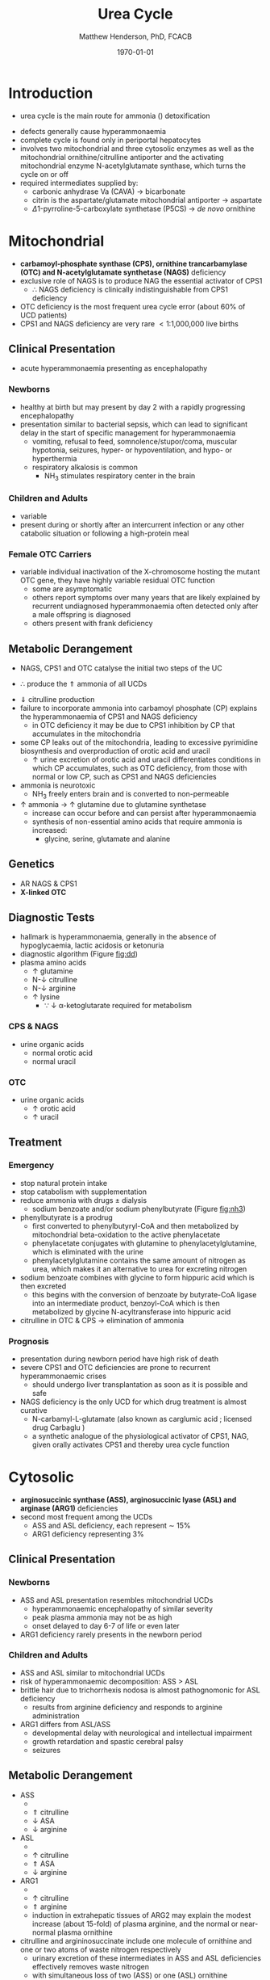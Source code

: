 #+TITLE: Urea Cycle
#+AUTHOR: Matthew Henderson, PhD, FCACB
#+DATE: \today

* Introduction
- urea cycle is the main route for ammonia (\ce{NH3}) detoxification

#+BEGIN_EXPORT LaTeX
\begin{center}
\chemnameinit{}
\chemname{\chemfig{H_2N-[::30,,2,](=[::60]O)-PO_4^{-}}}{\small carbamoyl-P}
\chemnameinit{}
\chemname{\chemfig{H_2N-[::30,,2,]-[::-60]-[::60]-[::-60](<[::-60]NH_2)-[::60](=[::60]O)-[::-60]OH}}{\small ornithine}
\end{center}
#+END_EXPORT

#+BEGIN_EXPORT LaTeX
\begin{center}
\chemnameinit{}
\chemname{\chemfig{H_2N-[::30,,2,](=[::60]O)-[::-60]\chembelow{N}{H}-[::60]-[::-60]-[::60]-[::-60](<[::-60]NH_2)-[::60](=[::60]O)-[::-60]OH}}{\small citrulline}
\end{center}
#+END_EXPORT

#+BEGIN_EXPORT LaTeX
\begin{center}
\chemnameinit{}
\chemname{\chemfig{H_2N-[::30,,2,](=[::60]NH)-[::-60]\chembelow{N}{H}-[::60]-[::-60]-[::60]-[::-60](<[::-60]NH_2)-[::60](=[::60]O)-[::-60]OH}}{\small arginine}
\chemnameinit{}
\chemname{\chemfig{H_2N-[1](=[2]O)-[7]NH_2}}{\small urea}
\begin{center}
#+END_EXPORT

- defects generally cause hyperammonaemia
- complete cycle is found only in periportal hepatocytes
- involves two mitochondrial and three cytosolic enzymes as well as
  the mitochondrial ornithine/citrulline antiporter and the activating
  mitochondrial enzyme N-acetylglutamate synthase, which turns the
  cycle on or off
- required intermediates supplied by:
  - carbonic anhydrase Va (CAVA) \to bicarbonate
  - citrin is the aspartate/glutamate mitochondrial antiporter  \to aspartate
  - \Delta1-pyrroline-5-carboxylate synthetase (P5CS) \to /de novo/ ornithine

#+CAPTION[]:Urea Cycle
#+NAME: fig:ureacycle
#+ATTR_LaTeX: :width 1\textwidth
[[file:./figures/urea_cycle.png]]


#+CAPTION[]:Urea Cycle
#+NAME: fig:ureacycle
#+ATTR_LaTeX: :width 1\textwidth
[[file:./figures/Slide01.png]]


#+CAPTION[]:Diagnostic algorithm that can be applied to any hyperammonaemic patient
#+NAME: fig:dd
#+ATTR_LaTeX: :width 0.9\textwidth
[[file:./figures/ammonia_dd.png]]

* Mitochondrial 
- *carbamoyl-phosphate synthase (CPS), ornithine trancarbamylase (OTC) and N-acetylglutamate synthetase (NAGS)* deficiency
- exclusive role of NAGS is to produce NAG the essential activator of CPS1
  - \therefore NAGS deficiency is clinically indistinguishable from
    CPS1 deficiency
- OTC deficiency is the most frequent urea cycle error (about 60% of UCD patients)
- CPS1 and NAGS deficiency are very rare \lt 1:1,000,000 live births

** Clinical Presentation
- acute hyperammonaemia presenting as encephalopathy
*** Newborns
- healthy at birth but may present by day 2 with a rapidly
  progressing encephalopathy
- presentation similar to bacterial sepsis, which can lead to
  significant delay in the start of specific management for
  hyperammonaemia
  - vomiting, refusal to feed, somnolence/stupor/coma, muscular
    hypotonia, seizures, hyper- or hypoventilation, and hypo- or
    hyperthermia
  - respiratory alkalosis is common
    - NH_3 stimulates respiratory center in the brain

*** Children and Adults
- variable
- present during or shortly after an intercurrent infection or any
  other catabolic situation or following a high-protein meal

*** Female OTC Carriers
- variable individual inactivation of the X-chromosome hosting the
  mutant OTC gene, they have highly variable residual OTC function
  - some are asymptomatic
  - others report symptoms over many years that are likely explained
    by recurrent undiagnosed hyperammonaemia often detected only after
    a male offspring is diagnosed
  - others present with frank deficiency

** Metabolic Derangement
- NAGS, CPS1 and OTC catalyse the initial two steps of the UC
\ce{NH3 + HCO3- + 2ATP ->[CPS] CP + Orn ->[OTC] Cit}
  - \therefore produce the \Uparrow ammonia of all UCDs
- \Downarrow citrulline production
- failure to incorporate ammonia into carbamoyl phosphate (CP)
  explains the hyperammonaemia of CPS1 and NAGS deficiency
  - in OTC deficiency it may be due to CPS1 inhibition by CP
    that accumulates in the mitochondria
- some CP leaks out of the mitochondria, leading to excessive
  pyrimidine biosynthesis and overproduction of orotic acid and
  uracil
  - \uparrow urine excretion of orotic acid and uracil differentiates
    conditions in which CP accumulates, such as OTC deficiency, from
    those with normal or low CP, such as CPS1 and NAGS deficiencies
- ammonia is neurotoxic
  - NH_3 freely enters brain and is converted to non-permeable
    \ce{NH4+}
- \uparrow ammonia \to \uparrow glutamine due to glutamine synthetase
  - increase can occur before and can persist after hyperammonaemia
  - synthesis of non-essential amino acids that require ammonia is increased:
    - glycine, serine, glutamate and alanine

** Genetics
- AR NAGS & CPS1
- *X-linked OTC*

** Diagnostic Tests
- hallmark is hyperammonaemia, generally in the absence of
  hypoglycaemia, lactic acidosis or ketonuria
- diagnostic algorithm (Figure [[fig:dd]])
- plasma amino acids
  - \uparrow glutamine
  - N-\downarrow citrulline
  - N-\downarrow arginine
  - \uparrow lysine
    - \because \downarrow \alpha-ketoglutarate required for metabolism
*** CPS & NAGS
- urine organic acids
  - normal orotic acid
  - normal uracil
*** OTC
- urine organic acids
  - \uparrow orotic acid
  - \uparrow uracil


** Treatment
*** Emergency
- stop natural protein intake
- stop catabolism with supplementation
- reduce ammonia with drugs \pm dialysis
  - sodium benzoate and/or sodium phenylbutyrate (Figure [[fig:nh3]])

- phenylbutyrate is a prodrug
  - first converted to phenylbutyryl-CoA and then metabolized by mitochondrial
    beta-oxidation to the active phenylacetate
  - phenylacetate conjugates with glutamine to phenylacetylglutamine,
    which is eliminated with the urine
  - phenylacetylglutamine contains the same amount of nitrogen as
    urea, which makes it an alternative to urea for excreting nitrogen

- sodium benzoate combines with glycine to form hippuric acid which is
  then excreted
  - this begins with the conversion of benzoate by butyrate-CoA ligase
    into an intermediate product, benzoyl-CoA which is then
    metabolized by glycine N-acyltransferase into hippuric acid
- citrulline in OTC & CPS \to elimination of ammonia

#+CAPTION[]:Nitrogen elimination by phenylbutyrate and benzoate
#+NAME: fig:nh3
#+ATTR_LaTeX: :width 0.9\textwidth
[[file:./figures/nitrogen_elimination.jpg]]

*** Prognosis
- presentation during newborn period have high risk of death
- severe CPS1 and OTC deficiencies are prone to recurrent
  hyperammonaemic crises
  - should undergo liver transplantation as soon as it is possible and
    safe
- NAGS deficiency is the only UCD for which drug treatment is almost
  curative
  - N-carbamyl-L-glutamate (also known as carglumic acid ; licensed
    drug Carbaglu )
  - a synthetic analogue of the physiological activator of CPS1, NAG,
    given orally activates CPS1 and thereby urea cycle function

* Cytosolic
- *arginosuccinic synthase (ASS), arginosuccinic lyase (ASL) and arginase (ARG1)* deficiencies
- second most frequent among the UCDs
  - ASS and ASL deficiency, each represent \sim 15%
  - ARG1 deficiency representing 3%

** Clinical Presentation
*** Newborns
- ASS and ASL presentation resembles mitochondrial UCDs
  - hyperammonaemic encephalopathy of similar severity
  - peak plasma ammonia may not be as high
  - onset delayed to day 6-7 of life or even later
- ARG1 deficiency rarely presents in the newborn period

*** Children and Adults
- ASS and ASL similar to mitochondrial UCDs
- risk of hyperammonaemic decomposition: ASS \gt ASL
- brittle hair due to trichorrhexis nodosa is almost pathognomonic for ASL deficiency
  - results from arginine deficiency and responds to arginine
    administration
- ARG1 differs from ASL/ASS
  - developmental delay with neurological and intellectual impairment
  - growth retardation and spastic cerebral palsy
  - seizures

** Metabolic Derangement
- ASS
  - \ce{citrulline + aspartate ->[ASS] ASA}
  - \Uparrow citrulline
  - \downarrow ASA
  - \downarrow arginine
- ASL
  - \ce{ASA ->[ASL] arginine + fumarate}
  - \uparrow citrulline
  - \Uparrow ASA
  - \downarrow arginine
- ARG1
  - \ce{arginine ->[ARG1] ornithine + urea}
  - \uparrow citrulline
  - \Uparrow arginine
  - induction in extrahepatic tissues of ARG2 may explain the modest
    increase (about 15-fold) of plasma arginine, and the normal or
    near-normal plasma ornithine


- citrulline and argininosuccinate include one molecule of ornithine
  and one or two atoms of waste nitrogen respectively
  - urinary excretion of these intermediates in ASS and ASL
    deficiencies effectively removes waste nitrogen
  - with simultaneous loss of two (ASS) or one (ASL) ornithine
    molecules per urea
    - \therefore ornithine is essential in waste nitrogen excretion in
      ASS and ASL deficiencies
    - administration of arginine converted to ornithine upon cleavage by arginase

** Genetics
- AR ASS1, ASL, ARG1

** Diagnostic Tests
- plasma amino acids (see above for pattern)
- urine AA
  - \Uparrow ASA in ASL
  - \Uparrow citrulline 
- diagnostic algorithm (Figure [[fig:dd]])

** Treatment
- emergency management the same as mitochondrial UCDs
  - ASL+ASS give arginine
- maintenance treatment for ASS and ASL deficiencies is the same as
  CPS1 and OTC deficiencies
- liver transplant should be considered in ASS, ASL and ARG1

* Mitochondrial Transport
** HHH Syndrome
- see Ornithine and Proline (Section [[Ornithine and Proline]])
** Citrin Deficiency
*** Clinical Presentation
 - citrin is the hepatic mitochondrial aspartate/glutamate antiporter
   - supplies aspartate for the ASS reaction
 - two main age dependent clinical presentations:
   - Neonatal Intrahepatic Cholestasis Caused by Citrin Deficiency (NICCD)
   - Citrullinemia Type II (CTLN2)
     - occurs in adolescents and adults
 - third less common clinical phenotype is Failure To Thrive and
   Dyslipidemia Caused by Citrin Deficiency (FTTDCD) may also occur in
   childhood

*** Metabolic Derangement
 - exchange of mitochondrial aspartate for cytosolic glutamate and
   the malate/aspartate shuttle are both affected

\ce{malate + NAD^+ ->[MDH] oxaloacetate + NADH}

\ce{oxaloacetate + glu + NADH ->[AST] \alpha-ketoglutarate + asp}

 - insufficient supply of aspartate from mitochondria for ASS within
   hepatocytes, and the conversion of the fumarate released by ASL, to
   form aspartate within the cytosol, is impaired, due to the low
   cytosolic NAD^{+} resulting from lack of malate-aspartate shuttle
   operation
   - this shuttle transfers reducing equivalents from cytosolic NADH
     to the mitochondria, regenerating NAD in the cytosol
 - low cytosolic aspartate decreases liver ASS activity, resulting in
   citrulline accumulation, and also impairs protein and pyrimidines
   synthesis in liver cells
   - both processes are cytosolic and use aspartate, explaining the
     hypoalbuminemia and hypoproteinemia of NICCD and the lack of
     urinary orotic acid that differentiates citrin deficiency from
     ASS deficiency
 - high cytosolic NADH/NAD^{+} ratios in the liver explain the
   hypoglycaemia and the galactosemia that are frequently observed in
   NICCD
   - cytosolic NAD^{+} is needed both for gluconeogenesis from lactate and
     for UDP-galactose to UDP-glucose conversion

*** Genetics
- AR SLC25A13

*** Diagnostic Tests
- newborns with intrahepatic cholestasis the finding of:
  - increased plasma citrulline
  - without significant hyperammonaemia
  - normal or elevated levels of arginine
  - without urinary orotic acid
  - high plasma level of alpha-fetoprotein
  - \pm increased galactose
- strongly suggestive of  NICCD

*** Treatment
- avoid carbohydrate or glycerol infusions \to hyperammonaemia
- maintenance treatment of NICCD involves the use of lactose-free or
  MCT-enriched formula
- when introduced, other foods should be protein rich and fat-rich,
  such as eggs or fish
* Ancillary Enzymes
** P5CS
- see Ornithine and Proline (Section [[Ornithine and Proline]])
** CAVA
- Carbonic Anhydrase Va (CAVA) Deficiency
*** Clinical Presentation
- neonatal symptoms identical to those with neonatal onset UCD
*** Metabolic Derangement
- bicarbonate cannot cross the mitochondrial membrane
- spontaneous conversion of CO_2 to bicarbonate is too slow for the
  needs of urea synthesis
- CAVA accelerates this conversion within liver mitochondria
  - supplying the bicarbonate used within mitochondria by:
    - CPS1
    - pyruvate carboxylase
    - propionyl CoA carboxylase
    - 3-methylcrotonyl CoA carboxylase

\ce{CO2 + H2O ->[CAVA] HCO3- + H^+}

 - \therefore CAVA deficiency impairs:
   - urea cycle
   - gluconeogenesis
   - BCAA metabolism

*** Genetics
- AR CA5A

*** Diagnostic Tests
   - metabolic acidosis
   - plasma:
     - \uparrow ammonia
     - \downarrow  citrulline
     - \uparrow lactate
     - \downarrow glucose
     - normal acylcarnitines
   - urine
     - absence of orotic acid
     - \uparrow ketone bodies
     - UOA contains carboxylase-related metabolites (see multiple
       carboxylase deficiency)
       - pyruvate carboxylase - \uparrow lactate & pyruvate
       - propionic acid carboxylase
       - 3-MCC

*** Treatment
- emergency management for CAVA deficiency is mainly symptomatic
  - focusing on treating hyperammonaemia as for intramitochondrial UCDs
- good outcome
  

